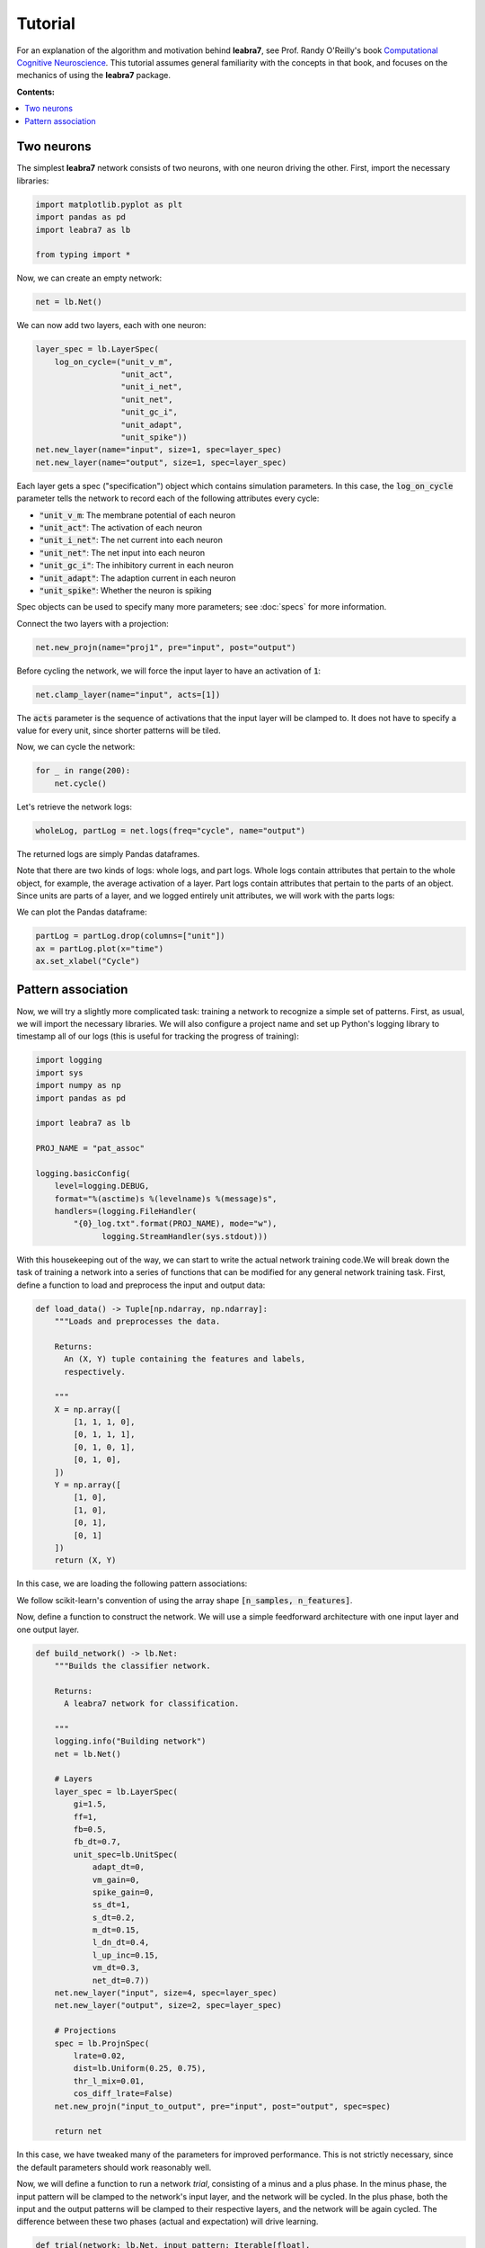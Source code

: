 Tutorial
========

For an explanation of the algorithm and motivation behind **leabra7**,
see Prof. Randy O'Reilly's book `Computational Cognitive Neuroscience
<https://grey.colorado.edu/CompCogNeuro/index.php/CCNBook/Main>`_. This
tutorial assumes general familiarity with the concepts in that book,
and focuses on the mechanics of using the **leabra7** package.

**Contents:**

.. contents:: :local:

Two neurons
-----------

The simplest **leabra7** network consists of two neurons, with one
neuron driving the other. First, import the necessary libraries:

.. code-block:: python

		import matplotlib.pyplot as plt
		import pandas as pd
		import leabra7 as lb

		from typing import *

Now, we can create an empty network:

.. code-block:: python

		net = lb.Net()

We can now add two layers, each with one neuron:

.. code-block:: python

		layer_spec = lb.LayerSpec(
		    log_on_cycle=("unit_v_m",
		                  "unit_act",
				  "unit_i_net",
				  "unit_net",
                                  "unit_gc_i",
				  "unit_adapt",
				  "unit_spike"))
		net.new_layer(name="input", size=1, spec=layer_spec)
		net.new_layer(name="output", size=1, spec=layer_spec)

Each layer gets a spec ("specification") object which contains
simulation parameters. In this case, the :code:`log_on_cycle`
parameter tells the network to record each of the following attributes
every cycle:

- :code:`"unit_v_m`: The membrane potential of each neuron
- :code:`"unit_act"`: The activation of each neuron
- :code:`"unit_i_net"`: The net current into each neuron
- :code:`"unit_net"`: The net input into each neuron
- :code:`"unit_gc_i"`: The inhibitory current in each neuron
- :code:`"unit_adapt"`: The adaption current in each neuron
- :code:`"unit_spike"`: Whether the neuron is spiking

Spec objects can be used to specify many more parameters; see
:doc:`specs` for more information.

Connect the two layers with a projection:

.. code-block:: python

		net.new_projn(name="proj1", pre="input", post="output")

Before cycling the network, we will force the input layer to have an
activation of :code:`1`:

.. code-block:: python

		net.clamp_layer(name="input", acts=[1])

The :code:`acts` parameter is the sequence of activations that the
input layer will be clamped to. It does not have to specify a value
for every unit, since shorter patterns will be tiled.

Now, we can cycle the network:

.. code-block:: python

		for _ in range(200):
		    net.cycle()

Let's retrieve the network logs:

.. code-block:: python

   wholeLog, partLog = net.logs(freq="cycle", name="output")

The returned logs are simply Pandas dataframes.

Note that there are two kinds of logs: whole logs, and part
logs. Whole logs contain attributes that pertain to the whole object,
for example, the average activation of a layer. Part logs contain
attributes that pertain to the parts of an object. Since units are
parts of a layer, and we logged entirely unit attributes, we will work
with the parts logs:

We can plot the Pandas dataframe:

.. code-block:: python

		partLog = partLog.drop(columns=["unit"])
		ax = partLog.plot(x="time")
		ax.set_xlabel("Cycle")

.. image:: img/two_neurons.png


Pattern association
-------------------

Now, we will try a slightly more complicated task: training a network
to recognize a simple set of patterns. First, as usual, we will import
the necessary libraries. We will also configure a project name and set
up Python's logging library to timestamp all of our logs (this is
useful for tracking the progress of training):

.. code-block:: python

		import logging
		import sys
		import numpy as np
		import pandas as pd

		import leabra7 as lb

		PROJ_NAME = "pat_assoc"

		logging.basicConfig(
		    level=logging.DEBUG,
		    format="%(asctime)s %(levelname)s %(message)s",
		    handlers=(logging.FileHandler(
			"{0}_log.txt".format(PROJ_NAME), mode="w"),
			      logging.StreamHandler(sys.stdout)))


With this housekeeping out of the way, we can start to write the
actual network training code.We will break down the task of training a
network into a series of functions that can be modified for any
general network training task. First, define a function to load and
preprocess the input and output data:

.. code-block:: python

		def load_data() -> Tuple[np.ndarray, np.ndarray]:
		    """Loads and preprocesses the data.

		    Returns:
		      An (X, Y) tuple containing the features and labels,
		      respectively.

		    """
		    X = np.array([
			[1, 1, 1, 0],
			[0, 1, 1, 1],
			[0, 1, 0, 1],
			[0, 1, 0],
		    ])
		    Y = np.array([
			[1, 0],
			[1, 0],
			[0, 1],
			[0, 1]
		    ])
		    return (X, Y)

In this case, we are loading the following pattern associations:

.. image:: img/pat_assoc_patterns.png
	   :align: center
	   :width: 200px

We follow scikit-learn's convention of using the array
shape :code:`[n_samples, n_features]`.

Now, define a function to construct the network. We will use a simple
feedforward architecture with one input layer and one output layer.

.. code-block:: python

		def build_network() -> lb.Net:
		    """Builds the classifier network.

		    Returns:
		      A leabra7 network for classification.

		    """
		    logging.info("Building network")
		    net = lb.Net()

		    # Layers
		    layer_spec = lb.LayerSpec(
			gi=1.5,
			ff=1,
			fb=0.5,
			fb_dt=0.7,
			unit_spec=lb.UnitSpec(
			    adapt_dt=0,
			    vm_gain=0,
			    spike_gain=0,
			    ss_dt=1,
			    s_dt=0.2,
			    m_dt=0.15,
			    l_dn_dt=0.4,
			    l_up_inc=0.15,
			    vm_dt=0.3,
			    net_dt=0.7))
		    net.new_layer("input", size=4, spec=layer_spec)
		    net.new_layer("output", size=2, spec=layer_spec)

		    # Projections
		    spec = lb.ProjnSpec(
			lrate=0.02,
			dist=lb.Uniform(0.25, 0.75),
			thr_l_mix=0.01,
			cos_diff_lrate=False)
		    net.new_projn("input_to_output", pre="input", post="output", spec=spec)

		    return net

In this case, we have tweaked many of the parameters for improved
performance. This is not strictly necessary, since the default
parameters should work reasonably well.

Now, we will define a function to run a network *trial*, consisting of
a minus and a plus phase. In the minus phase, the input pattern will
be clamped to the network's input layer, and the network will be
cycled. In the plus phase, both the input and the output patterns will
be clamped to their respective layers, and the network will be again
cycled. The difference between these two phases (actual and
expectation) will drive learning.

.. code-block:: python

		def trial(network: lb.Net, input_pattern: Iterable[float],
			  output_pattern: Iterable[float]) -> None:
		    """Runs a trial.

		    Args:
		      input_pattern: The pattern to clamp to the network's input layer.
		      output_pattern: The pattern to clamp to the network's output layer.

		    """
		    network.clamp_layer("input", input_pattern)
		    network.minus_phase_cycle(num_cycles=50)
		    network.clamp_layer("output", output_pattern)
		    network.plus_phase_cycle(num_cycles=25)
		    network.unclamp_layer("input")
		    network.unclamp_layer("output")
		    network.learn()


The next function we will define will run an *epoch*, where one trial
is run for each pattern in the dataset:

.. code-block:: python

		def epoch(network: lb.Net, input_patterns: np.ndarray,
			  output_patterns: np.ndarray) -> None:
		    """Runs an epoch (one pass through the whole dataset).

		    Args:
		      input_patterns: A numpy array with shape (n_samples, n_features).
		      output_patterns: A numpy array with shape (n_samples, n_features).

		    """
		    for x, y in zip(input_patterns, output_patterns):
			trial(network, x, y)
		    network.end_epoch()


With these building blocks in place, we can write the main training function:

.. code-block:: python

		def train(network: lb.Net,
			  input_patterns: np.ndarray,
			  output_patterns: np.ndarray,
			  num_epochs: int = 3000) -> pd.DataFrame:
		    """Trains the network.

		    Args:
		      input_patterns: A numpy array with shape (n_samples, n_features).
		      output_patterns: A numpy array with shape (n_samples, n_features).
		      num_patterns: The number of epochs to run. Defaults to 500.

		    Returns:
		      pd.DataFrame:  A dataframe of metrics from the training run.

		    """
		    logging.info("Begin training")

		    data: Dict[str, List[float]] = {
			"epoch": [],
			"train_loss": [],
		    }

		    perfect_epochs = 0
		    for i in range(num_epochs):
			epoch(network, input_patterns, output_patterns)
			pred = predict(network, input_patterns)
			data["epoch"].append(i)
			data["train_loss"].append(sse_thresh(output_patterns, pred))

			logging.info("Epoch %d/%d. Train loss: %.4f", i, num_epochs,
			              data["train_loss"][-1])

			if data["train_loss"][-1] == 0:
			    perfect_epochs += 1
			else:
			    perfect_epochs = 0

			if perfect_epochs == 3:
			    logging.info("Ending training after %d perfect epochs.",
	                                  perfect_epochs)
			    break

		    return pd.DataFrame(data)


This training function continuously runs epochs until we get three
perfect epochs in a row, or we hit 3000 epochs. It also records the
training loss for each epoch, and returns the recorded metrics at the
end of training.

The training function makes use of two housekeeping functions which we will now define:

1. The thresholded sum-of-squared-error loss function, which measures the performance of the network.
2. The prediction function, which calculates predictions for an array of input patterns.

First, let's define the thresholded SSE loss function:

.. code-block:: python

		def sse_thresh(expected: np.ndarray, actual: np.ndarray) -> float:
		    """Calculates the thresholded sum of squared errors.

		    If the error is < 0.5, it is treated as 0 (i.e., we count < 0.5 as 0 and
		    > 0.5 as 1).

		    Args:
		      expected: The expected output patterns, with shape [n_samples, n_features].
		      actual: The actual output patterns, with shape [n_samples, n_features].

		    Returns:
		      The thresholded sum of squared error.

		    """
		    diff = np.abs(expected - actual)
		    diff[diff < 0.5] = 0
		    return np.mean(diff * diff)


And now, the prediction function:

.. code-block:: python

		def output(network: lb.Net, pattern: Iterable[float]) -> List[float]:
		    """Calculates a prediction for a single input pattern.

		    Args:
		      network: The trained network.
		      pattern: The input pattern.

		    Returns:
		      np.ndarray: The output of the network after clamping the input
		      pattern to the input layer and settling. The max value is set to one,
		      everything else is set to zero.

		    """
		    network.clamp_layer("input", pattern)
		    for _ in range(50):
			network.cycle()
		    network.unclamp_layer("input")
		    out = network.observe("output", "unit_act")["act"].values
		    return list(out)


		def predict(network: lb.Net, input_patterns: np.ndarray) -> np.ndarray:
		    """Calculates predictions for an array of input patterns.

		    Args:
			network: The trained network.
			input_patterns: An array of shape (n_samples, n_features)
			    containing the input patterns for which to calculate predictions.

		    Returns:
			np.ndarray: An array of shape (n_samples, n_features) containing the
			    predictions for the input patterns.

		    """
		    outputs = []
		    for item in input_patterns:
			outputs.append(output(network, item))
		    return np.array(outputs)


That was a lot of work, but we can now train the network with a few lines of code!

.. code-block:: python

		X, Y = load_data()
		net = build_network()
		metrics = train(net, X, Y)

		# Save metrics and network for future analysis
		metrics.to_csv("{0}_metrics.csv".format(PROJ_NAME), index=False)
		net.save("{0}_network.pkl".format(PROJ_NAME))

The script's output should look something like this:

.. code-block:: shell

		2018-09-06 22:07:50,202 INFO Begin training pat_assoc
		2018-09-06 22:07:50,202 INFO Building network
		2018-09-06 22:07:50,204 INFO Begin training
		2018-09-06 22:07:50,460 INFO Epoch 0/3000. Train loss: 0.6138
		2018-09-06 22:07:50,709 INFO Epoch 1/3000. Train loss: 0.5818
		2018-09-06 22:07:50,963 INFO Epoch 2/3000. Train loss: 0.5814
		2018-09-06 22:07:51,215 INFO Epoch 3/3000. Train loss: 0.5811

		...

		2018-09-06 22:09:27,980 INFO Epoch 392/3000. Train loss: 0.0319
		2018-09-06 22:09:28,227 INFO Epoch 393/3000. Train loss: 0.0315
		2018-09-06 22:09:28,476 INFO Epoch 394/3000. Train loss: 0.0000
		2018-09-06 22:09:28,722 INFO Epoch 395/3000. Train loss: 0.0000
		2018-09-06 22:09:28,970 INFO Epoch 396/3000. Train loss: 0.0000
		2018-09-06 22:09:28,971 INFO Ending training after 3 perfect epochs.

At which point the network will have learned to perfectly recognize
the desired patterns. That is to say, when we clamp the input pattern
to the input layer and cycle the network, the correct output pattern
will be reproduced on the out layer.

The file :code:`pat_assoc_metrics.csv` can be further analyzed as you
like, and the network can be easily loaded from the
:code:`pat_assoc_network.pkl` file in the future. See the
:doc:`network <net>` reference for more information.

